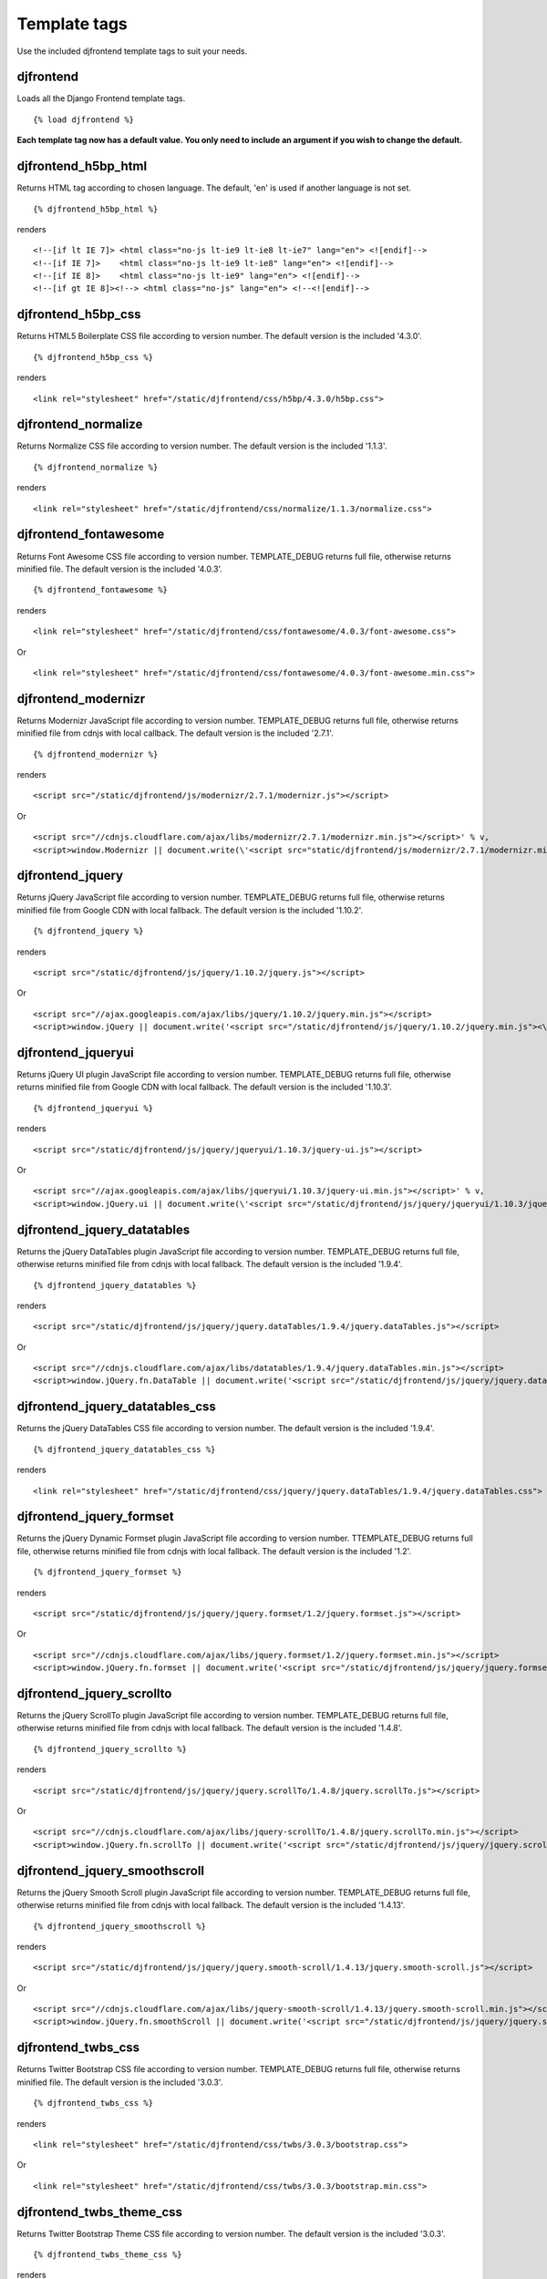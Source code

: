 Template tags
==============
Use the included djfrontend template tags to suit your needs.

djfrontend
-----------
Loads all the Django Frontend template tags.
::

    {% load djfrontend %}

**Each template tag now has a default value. You only need to include an argument if you wish to change the default.**

djfrontend_h5bp_html
---------------------
Returns HTML tag according to chosen language. The default, 'en' is used if another language is not set.
::

    {% djfrontend_h5bp_html %}
    
renders

::

    <!--[if lt IE 7]> <html class="no-js lt-ie9 lt-ie8 lt-ie7" lang="en"> <![endif]-->
    <!--[if IE 7]>    <html class="no-js lt-ie9 lt-ie8" lang="en"> <![endif]-->
    <!--[if IE 8]>    <html class="no-js lt-ie9" lang="en"> <![endif]-->
    <!--[if gt IE 8]><!--> <html class="no-js" lang="en"> <!--<![endif]-->

djfrontend_h5bp_css
---------------------
Returns HTML5 Boilerplate CSS file according to version number. The default version is the included '4.3.0'.
::

    {% djfrontend_h5bp_css %}
    
renders

::

    <link rel="stylesheet" href="/static/djfrontend/css/h5bp/4.3.0/h5bp.css">

djfrontend_normalize
---------------------
Returns Normalize CSS file according to version number. The default version is the included '1.1.3'.
::

    {% djfrontend_normalize %}
    
renders

::

    <link rel="stylesheet" href="/static/djfrontend/css/normalize/1.1.3/normalize.css">

djfrontend_fontawesome
------------------------
Returns Font Awesome CSS file according to version number. TEMPLATE_DEBUG returns full file, otherwise returns minified file. The default version is the included '4.0.3'.
::

    {% djfrontend_fontawesome %}
    
renders

::

    <link rel="stylesheet" href="/static/djfrontend/css/fontawesome/4.0.3/font-awesome.css">

Or

::

    <link rel="stylesheet" href="/static/djfrontend/css/fontawesome/4.0.3/font-awesome.min.css">

djfrontend_modernizr
---------------------
Returns Modernizr JavaScript file according to version number. TEMPLATE_DEBUG returns full file, otherwise returns minified file from cdnjs with local callback. The default version is the included '2.7.1'.
::

    {% djfrontend_modernizr %}
    
renders

::

    <script src="/static/djfrontend/js/modernizr/2.7.1/modernizr.js"></script>

Or

::

    <script src="//cdnjs.cloudflare.com/ajax/libs/modernizr/2.7.1/modernizr.min.js"></script>' % v,
    <script>window.Modernizr || document.write(\'<script src="static/djfrontend/js/modernizr/2.7.1/modernizr.min.js"><\/script>\')</script>

djfrontend_jquery
------------------
Returns jQuery JavaScript file according to version number. TEMPLATE_DEBUG returns full file, otherwise returns minified file from Google CDN with local fallback. The default version is the included '1.10.2'.
::

    {% djfrontend_jquery %}
    
renders

::

    <script src="/static/djfrontend/js/jquery/1.10.2/jquery.js"></script>

Or

::

    <script src="//ajax.googleapis.com/ajax/libs/jquery/1.10.2/jquery.min.js"></script>
    <script>window.jQuery || document.write('<script src="/static/djfrontend/js/jquery/1.10.2/jquery.min.js"><\/script>')</script>

djfrontend_jqueryui
---------------------
Returns jQuery UI plugin JavaScript file according to version number. TEMPLATE_DEBUG returns full file, otherwise returns minified file from Google CDN with local fallback. The default version is the included '1.10.3'.
::

    {% djfrontend_jqueryui %}
    
renders

::

    <script src="/static/djfrontend/js/jquery/jqueryui/1.10.3/jquery-ui.js"></script>

Or

::

    <script src="//ajax.googleapis.com/ajax/libs/jqueryui/1.10.3/jquery-ui.min.js"></script>' % v,
    <script>window.jQuery.ui || document.write(\'<script src="/static/djfrontend/js/jquery/jqueryui/1.10.3/jquery-ui.min.js"><\/script>\')</script>

djfrontend_jquery_datatables
-----------------------------
Returns the jQuery DataTables plugin JavaScript file according to version number. TEMPLATE_DEBUG returns full file, otherwise returns minified file from cdnjs with local fallback. The default version is the included '1.9.4'.
::

    {% djfrontend_jquery_datatables %}
    
renders

::

    <script src="/static/djfrontend/js/jquery/jquery.dataTables/1.9.4/jquery.dataTables.js"></script>

Or

::

    <script src="//cdnjs.cloudflare.com/ajax/libs/datatables/1.9.4/jquery.dataTables.min.js"></script>
    <script>window.jQuery.fn.DataTable || document.write('<script src="/static/djfrontend/js/jquery/jquery.dataTables/1.9.4/jquery.dataTables.min.js"><\/script>')</script>

djfrontend_jquery_datatables_css
----------------------------------
Returns the jQuery DataTables CSS file according to version number. The default version is the included '1.9.4'.
::

    {% djfrontend_jquery_datatables_css %}
    
renders

::

    <link rel="stylesheet" href="/static/djfrontend/css/jquery/jquery.dataTables/1.9.4/jquery.dataTables.css">

djfrontend_jquery_formset
---------------------------
Returns the jQuery Dynamic Formset plugin JavaScript file according to version number. TTEMPLATE_DEBUG returns full file, otherwise returns minified file from cdnjs with local fallback. The default version is the included '1.2'.
::

    {% djfrontend_jquery_formset %}
    
renders

::

    <script src="/static/djfrontend/js/jquery/jquery.formset/1.2/jquery.formset.js"></script>

Or

::

    <script src="//cdnjs.cloudflare.com/ajax/libs/jquery.formset/1.2/jquery.formset.min.js"></script>
    <script>window.jQuery.fn.formset || document.write('<script src="/static/djfrontend/js/jquery/jquery.formset/1.2/jquery.formset.min.js"><\/script>')</script>

djfrontend_jquery_scrollto
--------------------------------
Returns the jQuery ScrollTo plugin JavaScript file according to version number. TEMPLATE_DEBUG returns full file, otherwise returns minified file from cdnjs with local fallback. The default version is the included '1.4.8'.
::

    {% djfrontend_jquery_scrollto %}
    
renders

::

    <script src="/static/djfrontend/js/jquery/jquery.scrollTo/1.4.8/jquery.scrollTo.js"></script>

Or

::

    <script src="//cdnjs.cloudflare.com/ajax/libs/jquery-scrollTo/1.4.8/jquery.scrollTo.min.js"></script>
    <script>window.jQuery.fn.scrollTo || document.write('<script src="/static/djfrontend/js/jquery/jquery.scrollTo/1.4.8/jquery.scrollTo.min.js"><\/script>')</script>

djfrontend_jquery_smoothscroll
--------------------------------
Returns the jQuery Smooth Scroll plugin JavaScript file according to version number. TEMPLATE_DEBUG returns full file, otherwise returns minified file from cdnjs with local fallback. The default version is the included '1.4.13'.
::

    {% djfrontend_jquery_smoothscroll %}
    
renders

::

    <script src="/static/djfrontend/js/jquery/jquery.smooth-scroll/1.4.13/jquery.smooth-scroll.js"></script>

Or

::

    <script src="//cdnjs.cloudflare.com/ajax/libs/jquery-smooth-scroll/1.4.13/jquery.smooth-scroll.min.js"></script>
    <script>window.jQuery.fn.smoothScroll || document.write('<script src="/static/djfrontend/js/jquery/jquery.smooth-scroll/1.4.13/jquery.smooth-scroll.min.js"><\/script>')</script>

djfrontend_twbs_css
--------------------
Returns Twitter Bootstrap CSS file according to version number. TEMPLATE_DEBUG returns full file, otherwise returns minified file. The default version is the included '3.0.3'.
::

    {% djfrontend_twbs_css %}
    
renders

::

    <link rel="stylesheet" href="/static/djfrontend/css/twbs/3.0.3/bootstrap.css">

Or

::

    <link rel="stylesheet" href="/static/djfrontend/css/twbs/3.0.3/bootstrap.min.css">

djfrontend_twbs_theme_css
--------------------------------
Returns Twitter Bootstrap Theme CSS file according to version number. The default version is the included '3.0.3'.
::

    {% djfrontend_twbs_theme_css %}
    
renders

::

    <link rel="stylesheet" href="/static/djfrontend/css/twbs/3.0.3/bootstrap-theme.css">

Or

::

    <link rel="stylesheet" href="/static/djfrontend/css/twbs/3.0.3/bootstrap-theme.min.css">

djfrontend_twbs_js
--------------------
Returns Twitter Bootstrap JavaScript file(s) according to version number and file name(s). The default 'all' returns a concatenated file; full file for TEMPLATE_DEBUG, otherwise returns minified file from cdnjs with local fallback. The default version is the included '3.0.3'.


* affix
* alert
* button
* carousel
* collapse
* dropdown
* modal
* popover (adds tooltip if not included)
* scrollspy
* tab
* tooltip
* transition

Individual files are not minified.
::

    {% boostrap_js %}
    
renders

::

    <script src="/static/djfrontend/js/twbs/3.0.3/bootstrap.js"></script>

Or

::

    <script src="//cdnjs.cloudflare.com/ajax/libs/twitter-bootstrap/3.0.3/js/bootstrap.min.js"></script>
    <script>window.jQuery.fn.scrollspy || document.write('<script src="/static/djfrontend/js/twbs/3.0.3/bootstrap.min.js"><\/script>')</script>

::

    {% bootstrap_js files='alert affix' %}

renders

::

    <script src="/static/djfrontend/js/twbs/3.0.3/bootstrap-affix.js"></script>
    <script src="/static/djfrontend/js/twbs/3.0.3/bootstrap-alert.js"></script>

Shout out to Ryan Brady and his `Django Bootstrapped <https://github.com/rbrady/django-bootstrapped>`_ for inspiration and initial code.

djfrontend_ga
--------------
Returns Google Analytics asynchronous snippet if TEMPLATE_DEBUG is not set. Use DJFRONTEND_GA_SETDOMAINNAME to set domain for multiple, or cross-domain tracking. Set DJFRONTEND_GA_SETALLOWLINKER to use _setAllowLinker method on target site for cross-domain tracking.
::

    <script>var _gaq=[["_setAccount","UA-XXXXX-X"],["_trackPageview"]];(function(d,t){var g=d.createElement(t),s=d.getElementsByTagName(t)[0];g.src="//www.google-analytics.com/ga.js";s.parentNode.insertBefore(g,s)}(document,"script"));</script>'

Or

::

    <script>var _gaq=[["_setAccount","UA-XXXXX-X"],["_setDomainName","%s"],["_setAllowLinker", true],["_trackPageview"]];(function(d,t){var g=d.createElement(t),s=d.getElementsByTagName(t)[0];g.src="//www.google-analytics.com/ga.js";s.parentNode.insertBefore(g,s)}(document,"script"));</script>

Or

::

    <script>var _gaq=[["_setAccount","UA-XXXXX-X"],["_setDomainName","%s"],["_trackPageview"]];(function(d,t){var g=d.createElement(t),s=d.getElementsByTagName(t)[0];g.src="//www.google-analytics.com/ga.js";s.parentNode.insertBefore(g,s)}(document,"script"));</script>

djfrontend_ios_fix
--------------------
Returns the iOS-Orientationchange-Fix.
::

    <script>/*! A fix for the iOS orientationchange zoom bug. Script by @scottjehl, rebound by @wilto.MIT / GPLv2 License.*/(function(a){function m(){d.setAttribute("content",g),h=!0}function n(){d.setAttribute("content",f),h=!1}function o(b){l=b.accelerationIncludingGravity,i=Math.abs(l.x),j=Math.abs(l.y),k=Math.abs(l.z),(!a.orientation||a.orientation===180)&&(i>7||(k>6&&j<8||k<8&&j>6)&&i>5)?h&&n():h||m()}var b=navigator.userAgent;if(!(/iPhone|iPad|iPod/.test(navigator.platform)&&/OS [1-5]_[0-9_]* like Mac OS X/i.test(b)&&b.indexOf("AppleWebKit")>-1))return;var c=a.document;if(!c.querySelector)return;var d=c.querySelector("meta[name=viewport]"),e=d&&d.getAttribute("content"),f=e+",maximum-scale=1",g=e+",maximum-scale=10",h=!0,i,j,k,l;if(!d)return;a.addEventListener("orientationchange",m,!1),a.addEventListener("devicemotion",o,!1)})(this);</script>